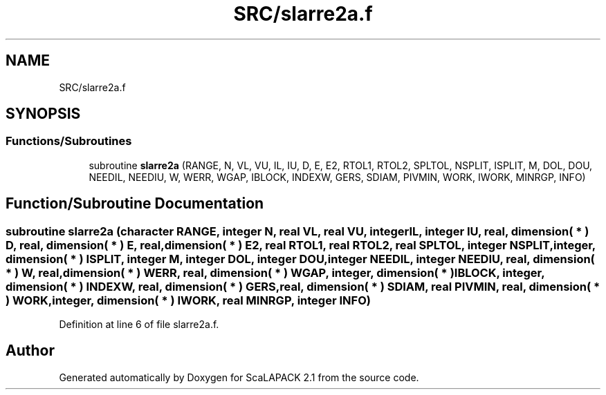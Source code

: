 .TH "SRC/slarre2a.f" 3 "Sat Nov 16 2019" "Version 2.1" "ScaLAPACK 2.1" \" -*- nroff -*-
.ad l
.nh
.SH NAME
SRC/slarre2a.f
.SH SYNOPSIS
.br
.PP
.SS "Functions/Subroutines"

.in +1c
.ti -1c
.RI "subroutine \fBslarre2a\fP (RANGE, N, VL, VU, IL, IU, D, E, E2, RTOL1, RTOL2, SPLTOL, NSPLIT, ISPLIT, M, DOL, DOU, NEEDIL, NEEDIU, W, WERR, WGAP, IBLOCK, INDEXW, GERS, SDIAM, PIVMIN, WORK, IWORK, MINRGP, INFO)"
.br
.in -1c
.SH "Function/Subroutine Documentation"
.PP 
.SS "subroutine slarre2a (character RANGE, integer N, real VL, real VU, integer IL, integer IU, real, dimension( * ) D, real, dimension( * ) E, real, dimension( * ) E2, real RTOL1, real RTOL2, real SPLTOL, integer NSPLIT, integer, dimension( * ) ISPLIT, integer M, integer DOL, integer DOU, integer NEEDIL, integer NEEDIU, real, dimension( * ) W, real, dimension( * ) WERR, real, dimension( * ) WGAP, integer, dimension( * ) IBLOCK, integer, dimension( * ) INDEXW, real, dimension( * ) GERS, real, dimension( * ) SDIAM, real PIVMIN, real, dimension( * ) WORK, integer, dimension( * ) IWORK, real MINRGP, integer INFO)"

.PP
Definition at line 6 of file slarre2a\&.f\&.
.SH "Author"
.PP 
Generated automatically by Doxygen for ScaLAPACK 2\&.1 from the source code\&.
